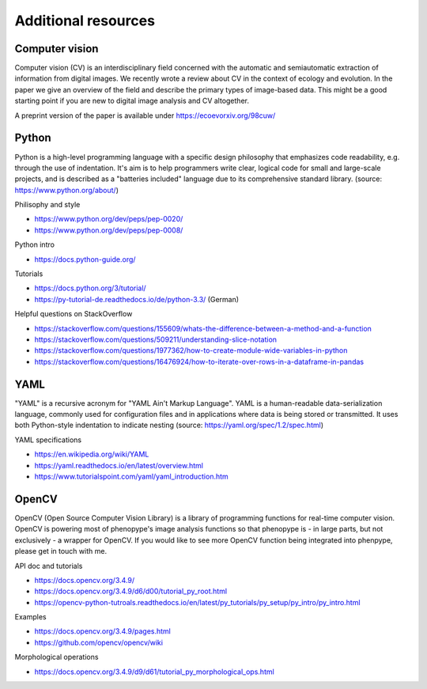 Additional resources
====================

Computer vision
---------------

Computer vision (CV) is an interdisciplinary field concerned with the automatic and semiautomatic extraction of information from digital images. We recently wrote a review about CV in the context of ecology and evolution. In the paper we give an overview of the field and describe the primary types of image-based data. This might be a good starting point if you are new to digital image analysis and CV altogether.

A preprint version of the paper is available under https://ecoevorxiv.org/98cuw/

.. image:: computer_vision_luerig_et_al_2021.png
   :scale: 50 %
   :target: https://ecoevorxiv.org/98cuw/

Python
------

Python is a high-level programming language with a specific design philosophy that emphasizes code readability, e.g. through the use of indentation. It's aim is to help programmers write clear, logical code for small and large-scale projects, and is described as a "batteries included" language due to its comprehensive standard library. (source: https://www.python.org/about/)


Philisophy and style

- https://www.python.org/dev/peps/pep-0020/
- https://www.python.org/dev/peps/pep-0008/

Python intro

- https://docs.python-guide.org/

Tutorials

- https://docs.python.org/3/tutorial/
- https://py-tutorial-de.readthedocs.io/de/python-3.3/ (German)

Helpful questions on StackOverflow

- https://stackoverflow.com/questions/155609/whats-the-difference-between-a-method-and-a-function
- https://stackoverflow.com/questions/509211/understanding-slice-notation
- https://stackoverflow.com/questions/1977362/how-to-create-module-wide-variables-in-python
- https://stackoverflow.com/questions/16476924/how-to-iterate-over-rows-in-a-dataframe-in-pandas


YAML
----

"YAML" is a recursive acronym for "YAML Ain't Markup Language". YAML is a human-readable data-serialization language, commonly used for configuration files and in applications where data is being stored or transmitted. It uses both Python-style indentation to indicate nesting (source: https://yaml.org/spec/1.2/spec.html)

YAML specifications

- https://en.wikipedia.org/wiki/YAML
- https://yaml.readthedocs.io/en/latest/overview.html
- https://www.tutorialspoint.com/yaml/yaml_introduction.htm


OpenCV
------

OpenCV (Open Source Computer Vision Library) is a library of programming functions for real-time computer vision. OpenCV is powering most of phenopype's image analysis functions so that phenopype is - in large parts, but not exclusively - a wrapper for OpenCV. If you would like to see more OpenCV function being integrated into phenpype, please get in touch with me.

API doc and tutorials

- https://docs.opencv.org/3.4.9/
- https://docs.opencv.org/3.4.9/d6/d00/tutorial_py_root.html
- https://opencv-python-tutroals.readthedocs.io/en/latest/py_tutorials/py_setup/py_intro/py_intro.html

Examples

- https://docs.opencv.org/3.4.9/pages.html
- https://github.com/opencv/opencv/wiki

Morphological operations

- https://docs.opencv.org/3.4.9/d9/d61/tutorial_py_morphological_ops.html
